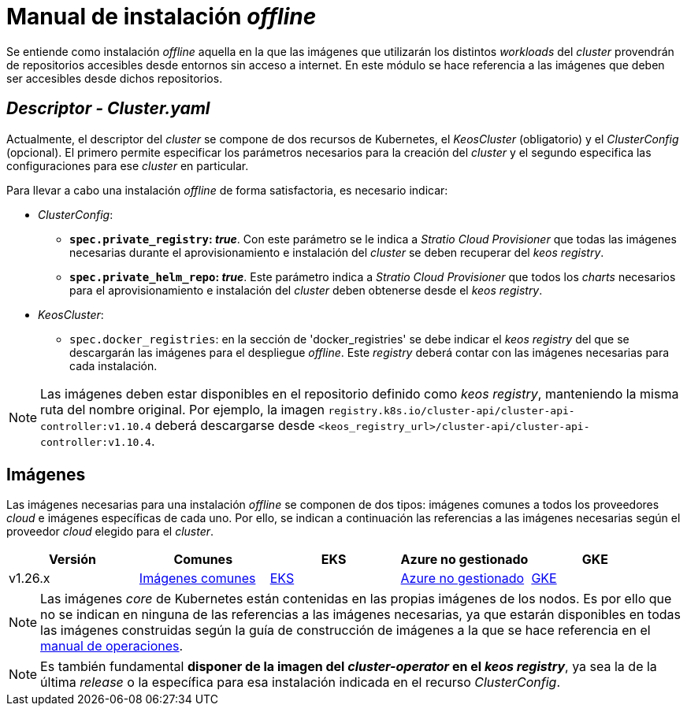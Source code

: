 = Manual de instalación _offline_

Se entiende como instalación _offline_ aquella en la que las imágenes que utilizarán los distintos _workloads_ del _cluster_ provendrán de repositorios accesibles desde entornos sin acceso a internet. En este módulo se hace referencia a las imágenes que deben ser accesibles desde dichos repositorios.

== _Descriptor - Cluster.yaml_

Actualmente, el descriptor del _cluster_ se compone de dos recursos de Kubernetes, el _KeosCluster_ (obligatorio) y el _ClusterConfig_ (opcional). El primero permite especificar los parámetros necesarios para la creación del _cluster_ y el segundo especifica las configuraciones para ese _cluster_ en particular.

Para llevar a cabo una instalación _offline_ de forma satisfactoria, es necesario indicar:

* _ClusterConfig_:
** *`spec.private_registry`: _true_*. Con este parámetro se le indica a _Stratio Cloud Provisioner_ que todas las imágenes necesarias durante el aprovisionamiento e instalación del _cluster_ se deben recuperar del _keos registry_.
** *`spec.private_helm_repo`: _true_*. Este parámetro indica a _Stratio Cloud Provisioner_ que todos los _charts_ necesarios para el aprovisionamiento e instalación del _cluster_ deben obtenerse desde el _keos registry_.
* _KeosCluster_:
** `spec.docker_registries`: en la sección de 'docker++_++registries' se debe indicar el _keos registry_ del que se descargarán las imágenes para el despliegue _offline_. Este _registry_ deberá contar con las imágenes necesarias para cada instalación.

NOTE: Las imágenes deben estar disponibles en el repositorio definido como _keos registry_, manteniendo la misma ruta del nombre original. Por ejemplo, la imagen `registry.k8s.io/cluster-api/cluster-api-controller:v1.10.4` deberá descargarse desde `<keos_registry_url>/cluster-api/cluster-api-controller:v1.10.4`.

== Imágenes

Las imágenes necesarias para una instalación _offline_ se componen de dos tipos: imágenes comunes a todos los proveedores _cloud_ e imágenes específicas de cada uno. Por ello, se indican a continuación las referencias a las imágenes necesarias según el proveedor _cloud_ elegido para el _cluster_.

|===
| Versión | Comunes | EKS | Azure no gestionado | GKE

| v1.26.x
| xref:operations-manual:offline-installation/common-images.adoc[Imágenes comunes]
| xref:operations-manual:offline-installation/aws-eks-images.adoc[EKS]
| xref:operations-manual:offline-installation/azure-vms-images.adoc[Azure no gestionado]
| xref:operations-manual:offline-installation/gcp-gke-images.adoc[GKE]
|===

NOTE: Las imágenes _core_ de Kubernetes están contenidas en las propias imágenes de los nodos. Es por ello que no se indican en ninguna de las referencias a las imágenes necesarias, ya que estarán disponibles en todas las imágenes construidas según la guía de construcción de imágenes a la que se hace referencia en el xref:operations-manual:operations-manual.adoc#_generación_de_imágenes_personalizadas[manual de operaciones].

NOTE: Es también fundamental *disponer de la imagen del _cluster-operator_ en el _keos registry_*, ya sea la de la última _release_ o la específica para esa instalación indicada en el recurso _ClusterConfig_.

